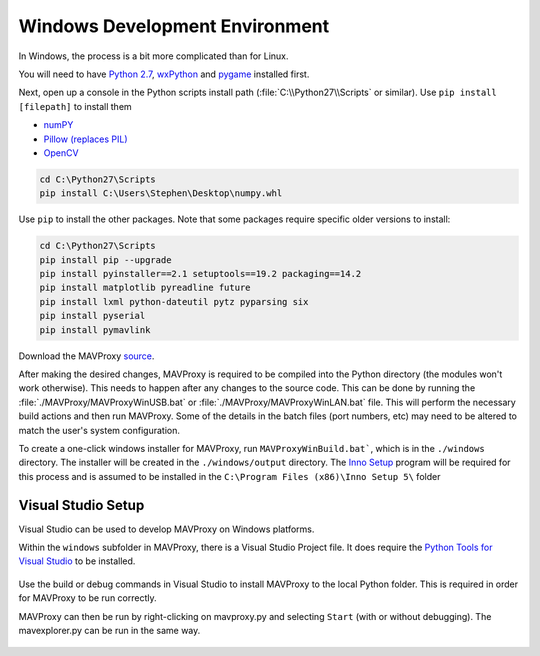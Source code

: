 Windows Development Environment
===============================

In Windows, the process is a bit more complicated than for Linux.

You will need to have `Python
2.7 <http://www.python.org/download/releases/2.7/>`_,
`wxPython <http://www.wxpython.org/download.php>`_ and
`pygame <http://pygame.org/download.shtml>`_ installed first.

Next, open up a console in the Python scripts install path
(:file:`C:\\Python27\\Scripts` or similar). Use ``pip install [filepath]`` to install them

- `numPY <http://www.lfd.uci.edu/~gohlke/pythonlibs/#numpy>`_
- `Pillow (replaces
  PIL) <http://www.lfd.uci.edu/~gohlke/pythonlibs/#pillow>`_
- `OpenCV <http://www.lfd.uci.edu/~gohlke/pythonlibs/#opencv>`_

.. code:: bash

    cd C:\Python27\Scripts
    pip install C:\Users\Stephen\Desktop\numpy.whl

Use ``pip`` to install the other packages. Note that some packages 
require specific older versions to install:

.. code:: bash

    cd C:\Python27\Scripts
    pip install pip --upgrade
    pip install pyinstaller==2.1 setuptools==19.2 packaging==14.2
    pip install matplotlib pyreadline future
    pip install lxml python-dateutil pytz pyparsing six
    pip install pyserial 
    pip install pymavlink 
    
Download the MAVProxy `source <https://github.com/ArduPilot/MAVProxy>`_.

After making the desired changes, MAVProxy is required to be compiled 
into the Python directory (the modules won't work otherwise).
This needs to happen after any changes to the source code. This can be
done by running the :file:`./MAVProxy/MAVProxyWinUSB.bat` or 
:file:`./MAVProxy/MAVProxyWinLAN.bat` file. This will
perform the necessary build actions and then run MAVProxy. Some of the 
details in the batch files (port numbers, etc) may need to be altered to 
match the user's system configuration.

To create a one-click windows installer for MAVProxy, run ``MAVProxyWinBuild.bat```, 
which is in the ``./windows`` directory. The installer will be created in the 
``./windows/output`` directory. The `Inno Setup <http://www.jrsoftware.org/isdl.php#stable>`_ 
program will be required for this process and is assumed to be installed in the 
``C:\Program Files (x86)\Inno Setup 5\`` folder

Visual Studio Setup
-------------------

Visual Studio can be used to develop MAVProxy on Windows platforms.

Within the ``windows`` subfolder in MAVProxy, there is a Visual Studio Project file. It does require the `Python Tools for Visual Studio <http://microsoft.github.io/PTVS/>`_ to be installed.

.. figure:: VS1.png

Use the build or debug commands in Visual Studio to install MAVProxy to the local Python folder. This is required in order for MAVProxy to be run correctly.

MAVProxy can then be run by right-clicking on mavproxy.py and selecting ``Start`` (with or without debugging). The mavexplorer.py can be run in the same way.

.. figure:: VS2.png



